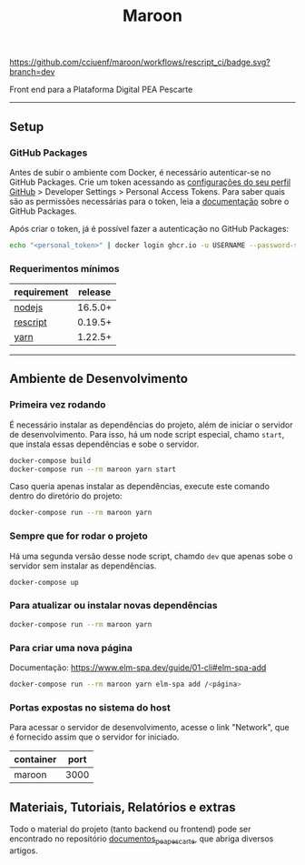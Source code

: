 #+title: Maroon
#+description: Plataforma Digital PEA Pescarte

#+caption: CI
[[https://github.com/cciuenf/maroon/workflows/rescript_ci/badge.svg?branch=dev]]

Front end para a Plataforma Digital PEA Pescarte

-----

** Setup

*** GitHub Packages

Antes de subir o ambiente com Docker, é necessário autenticar-se no GitHub Packages. Crie um token acessando
as [[https://github.com/settings/profile][configurações do seu perfil GitHub]] > Developer Settings >
Personal Access Tokens. Para saber quais são as permissões necessárias para o token, leia a
[[https://docs.github.com/pt/packages/learn-github-packages/about-permissions-for-github-packages][documentação]]
sobre o GitHub Packages.

Após criar o token, já é possível fazer a autenticação no GitHub Packages:

#+begin_src sh
echo "<personal_token>" | docker login ghcr.io -u USERNAME --password-stdin
#+end_src

*** Requerimentos mínimos

| requirement                              | release |
|------------------------------------------+---------+
| [[https://nodejs.org/en/][nodejs]]       | 16.5.0+ |
| [[https://rescript-lang.org/][rescript]] | 0.19.5+ |
| [[https://yarnpkg.com/][yarn]]           | 1.22.5+ |

-----

** Ambiente de Desenvolvimento

*** Primeira vez rodando

É necessário instalar as dependências do projeto, além de iniciar o servidor de desenvolvimento. Para isso, há um node script especial, chamo =start=, que instala essas dependências e sobe o servidor.

#+begin_src sh
docker-compose build
docker-compose run --rm maroon yarn start
#+end_src

Caso queria apenas instalar as dependências, execute este comando dentro do diretório do projeto:

#+begin_src sh
docker-compose run --rm maroon yarn
#+end_src

*** Sempre que for rodar o projeto

Há uma segunda versão desse node script, chamdo =dev= que apenas sobe o servidor sem instalar as dependências.

#+begin_src sh
docker-compose up
#+end_src

*** Para atualizar ou instalar novas dependências

#+begin_src sh
docker-compose run --rm maroon yarn
#+end_src

*** Para criar uma nova página

Documentação: https://www.elm-spa.dev/guide/01-cli#elm-spa-add

#+begin_src sh
docker-compose run --rm maroon yarn elm-spa add /<página>
#+end_src

*** Portas expostas no sistema do host

Para acessar o servidor de desenvolvimento, acesse o link "Network", que é fornecido assim que o servidor for iniciado.

| container | port |
|-----------+------+
| maroon    | 3000 |

** Materiais, Tutoriais, Relatórios e extras

Todo o material do projeto (tanto backend ou frontend) pode ser encontrado no repositório [[https://github.com/cciuenf/documentos_pea_pescarte][documentos_pea_pescarte]], que abriga diversos artigos.
